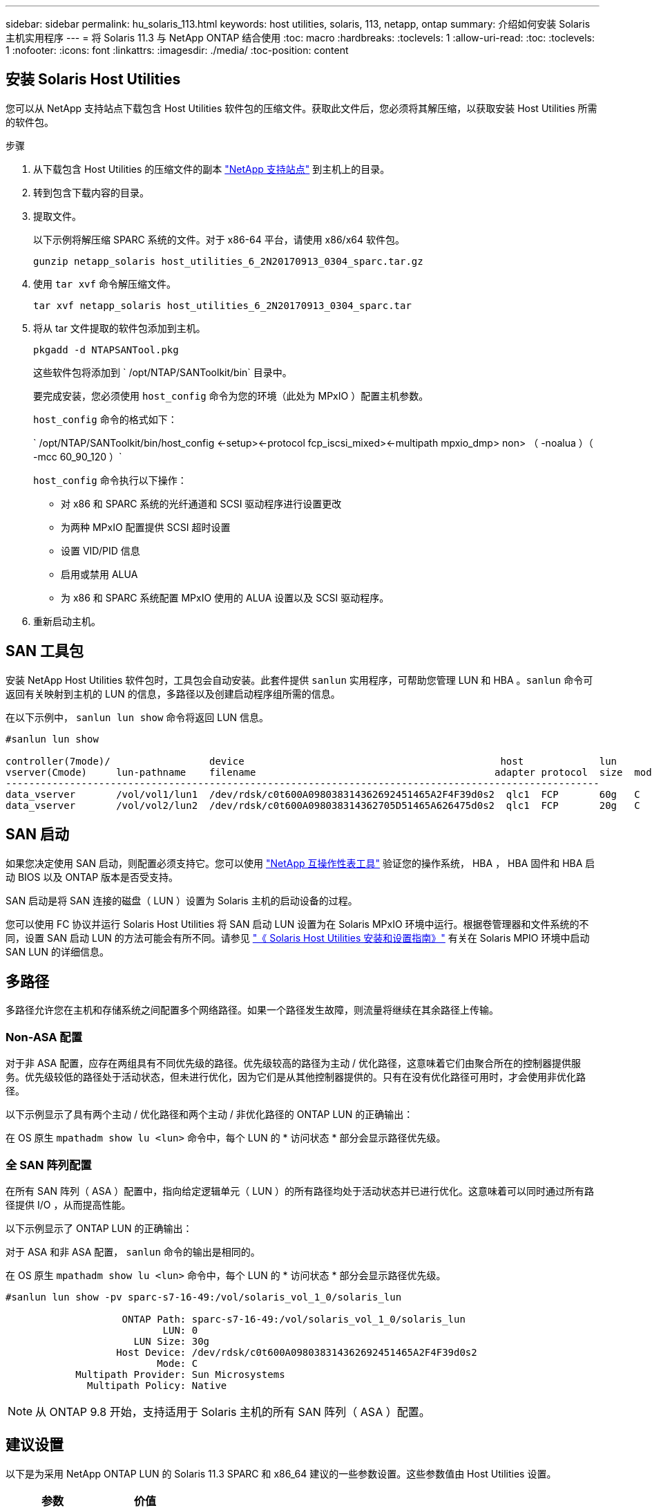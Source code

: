 ---
sidebar: sidebar 
permalink: hu_solaris_113.html 
keywords: host utilities, solaris, 113, netapp, ontap 
summary: 介绍如何安装 Solaris 主机实用程序 
---
= 将 Solaris 11.3 与 NetApp ONTAP 结合使用
:toc: macro
:hardbreaks:
:toclevels: 1
:allow-uri-read: 
:toc: 
:toclevels: 1
:nofooter: 
:icons: font
:linkattrs: 
:imagesdir: ./media/
:toc-position: content




== 安装 Solaris Host Utilities

您可以从 NetApp 支持站点下载包含 Host Utilities 软件包的压缩文件。获取此文件后，您必须将其解压缩，以获取安装 Host Utilities 所需的软件包。

.步骤
. 从下载包含 Host Utilities 的压缩文件的副本 link:https://mysupport.netapp.com/site/products/all/details/hostutilities/downloads-tab["NetApp 支持站点"^] 到主机上的目录。
. 转到包含下载内容的目录。
. 提取文件。
+
以下示例将解压缩 SPARC 系统的文件。对于 x86-64 平台，请使用 x86/x64 软件包。

+
`gunzip netapp_solaris host_utilities_6_2N20170913_0304_sparc.tar.gz`

. 使用 `tar xvf` 命令解压缩文件。
+
`tar xvf netapp_solaris host_utilities_6_2N20170913_0304_sparc.tar`

. 将从 tar 文件提取的软件包添加到主机。
+
`pkgadd -d NTAPSANTool.pkg`

+
这些软件包将添加到 ` /opt/NTAP/SANToolkit/bin` 目录中。

+
要完成安装，您必须使用 `host_config` 命令为您的环境（此处为 MPxIO ）配置主机参数。

+
`host_config` 命令的格式如下：

+
` /opt/NTAP/SANToolkit/bin/host_config \<-setup>\<-protocol fcp_iscsi_mixed>\<-multipath mpxio_dmp> non> （ -noalua ）（ -mcc 60_90_120 ）`

+
`host_config` 命令执行以下操作：

+
** 对 x86 和 SPARC 系统的光纤通道和 SCSI 驱动程序进行设置更改
** 为两种 MPxIO 配置提供 SCSI 超时设置
** 设置 VID/PID 信息
** 启用或禁用 ALUA
** 为 x86 和 SPARC 系统配置 MPxIO 使用的 ALUA 设置以及 SCSI 驱动程序。


. 重新启动主机。




== SAN 工具包

安装 NetApp Host Utilities 软件包时，工具包会自动安装。此套件提供 `sanlun` 实用程序，可帮助您管理 LUN 和 HBA 。`sanlun` 命令可返回有关映射到主机的 LUN 的信息，多路径以及创建启动程序组所需的信息。

在以下示例中， `sanlun lun show` 命令将返回 LUN 信息。

[listing]
----
#sanlun lun show

controller(7mode)/                 device                                            host             lun
vserver(Cmode)     lun-pathname    filename                                         adapter protocol  size  mode
------------------------------------------------------------------------------------------------------
data_vserver       /vol/vol1/lun1  /dev/rdsk/c0t600A098038314362692451465A2F4F39d0s2  qlc1  FCP       60g   C
data_vserver       /vol/vol2/lun2  /dev/rdsk/c0t600A098038314362705D51465A626475d0s2  qlc1  FCP       20g   C
----


== SAN 启动

如果您决定使用 SAN 启动，则配置必须支持它。您可以使用 link:https://mysupport.netapp.com/matrix/imt.jsp?components=71102;&solution=1&isHWU&src=IMT["NetApp 互操作性表工具"^] 验证您的操作系统， HBA ， HBA 固件和 HBA 启动 BIOS 以及 ONTAP 版本是否受支持。

SAN 启动是将 SAN 连接的磁盘（ LUN ）设置为 Solaris 主机的启动设备的过程。

您可以使用 FC 协议并运行 Solaris Host Utilities 将 SAN 启动 LUN 设置为在 Solaris MPxIO 环境中运行。根据卷管理器和文件系统的不同，设置 SAN 启动 LUN 的方法可能会有所不同。请参见 link:https://library.netapp.com/ecmdocs/ECMLP2748974/html/frameset.html["《 Solaris Host Utilities 安装和设置指南》"^] 有关在 Solaris MPIO 环境中启动 SAN LUN 的详细信息。



== 多路径

多路径允许您在主机和存储系统之间配置多个网络路径。如果一个路径发生故障，则流量将继续在其余路径上传输。



=== Non-ASA 配置

对于非 ASA 配置，应存在两组具有不同优先级的路径。优先级较高的路径为主动 / 优化路径，这意味着它们由聚合所在的控制器提供服务。优先级较低的路径处于活动状态，但未进行优化，因为它们是从其他控制器提供的。只有在没有优化路径可用时，才会使用非优化路径。

以下示例显示了具有两个主动 / 优化路径和两个主动 / 非优化路径的 ONTAP LUN 的正确输出：

在 OS 原生 `mpathadm show lu <lun>` 命令中，每个 LUN 的 * 访问状态 * 部分会显示路径优先级。



=== 全 SAN 阵列配置

在所有 SAN 阵列（ ASA ）配置中，指向给定逻辑单元（ LUN ）的所有路径均处于活动状态并已进行优化。这意味着可以同时通过所有路径提供 I/O ，从而提高性能。

以下示例显示了 ONTAP LUN 的正确输出：

对于 ASA 和非 ASA 配置， `sanlun` 命令的输出是相同的。

在 OS 原生 `mpathadm show lu <lun>` 命令中，每个 LUN 的 * 访问状态 * 部分会显示路径优先级。

[listing]
----
#sanlun lun show -pv sparc-s7-16-49:/vol/solaris_vol_1_0/solaris_lun

                    ONTAP Path: sparc-s7-16-49:/vol/solaris_vol_1_0/solaris_lun
                           LUN: 0
                      LUN Size: 30g
                   Host Device: /dev/rdsk/c0t600A098038314362692451465A2F4F39d0s2
                          Mode: C
            Multipath Provider: Sun Microsystems
              Multipath Policy: Native
----

NOTE: 从 ONTAP 9.8 开始，支持适用于 Solaris 主机的所有 SAN 阵列（ ASA ）配置。



== 建议设置

以下是为采用 NetApp ONTAP LUN 的 Solaris 11.3 SPARC 和 x86_64 建议的一些参数设置。这些参数值由 Host Utilities 设置。

[cols="2*"]
|===
| 参数 | 价值 


| throttle_max | 8. 


| not_ready_retries | 300 


| busy_retries | 30 个 


| reset_retries | 30 个 


| throttle_min | 2. 


| timeout_retries | 10 


| 物理块大小 | 4096 
|===


=== MetroCluster 的建议设置

默认情况下，如果 LUN 的所有路径都丢失，则 Solaris 操作系统将在 20 秒后使 I/O 失败。这由 `fcp_offline_delay` 参数控制。`fcp_offline_delay` 的默认值适用于标准 ONTAP 集群。但是，在 MetroCluster 配置中，必须将 `fcp_offline_delay` 的值增加到 * 120 秒 * ，以确保 I/O 在包括计划外故障转移在内的操作期间不会过早超时。有关其他信息以及对默认设置的建议更改，请参见 NetApp https://kb.netapp.com/app/answers/answer_view/a_id/1001373/loc/en_US["KB1001373"^]。



== Oracle Solaris 虚拟化

* Solaris 虚拟化选项包括 Solaris 逻辑域（也称为 LDOM 或适用于 SPARC 的 Oracle VM Server ）， Solaris 动态域， Solaris 区域和 Solaris 容器。尽管这些技术基于非常不同的架构，但它们通常被重新命名为 "Oracle 虚拟机 " 。
* 在某些情况下，可以同时使用多个选项，例如特定 Solaris 逻辑域中的 Solaris 容器。
* NetApp 通常支持使用这些虚拟化技术，其中 Oracle 支持整体配置，并且上列出了可直接访问 LUN 的任何分区 https://mysupport.netapp.com/matrix/imt.jsp?components=95803;&solution=1&isHWU&src=IMT["NetApp 互操作性表"^] 在支持的配置中。其中包括根容器， LDOM IO 域以及使用 NPIV 访问 LUN 的 LDOM 。
* 仅使用虚拟化存储资源（例如 `vdskk` ）的分区和 / 或虚拟机不需要特定的资格认定，因为它们不能直接访问 NetApp LUN 。只能在中找到直接访问底层 LUN 的分区 /VM ，例如 LDOM IO 域 https://mysupport.netapp.com/matrix/imt.jsp?components=95803;&solution=1&isHWU&src=IMT["NetApp 互操作性表"^]。




=== 建议的虚拟化设置

如果在 LDOM 中将 LUN 用作虚拟磁盘设备，则虚拟化会屏蔽 LUN 的源，而 LDOM 将无法正确检测块大小。要防止出现此问题描述，必须针对 Oracle 错误 15824910 修补 LDOM 操作系统，并创建一个 `vDC.conf` 文件，将虚拟磁盘的块大小设置为 4096 。有关详细信息，请参见 Oracle 文档 2157669.1 。

要验证修补程序，请执行以下操作：

. 创建 zpool 。
. 对 zpool 运行 `zdb -C` 并验证 * 磁盘移 * 的值是否为 12 。
+
如果 * 换片 * 的值不是 12 ，请验证是否安装了正确的修补程序，然后重新检查 vDC.conf 的内容。

+
在 * 换档 * 显示值 12 之前，请勿继续操作。




NOTE: 对于各种版本的 Solaris 上的 Oracle 错误 15824910 ，我们提供了修补程序。如果需要帮助确定最佳内核修补程序，请联系 Oracle 。



== 已知问题和限制

[cols="4*"]
|===
| NetApp 错误 ID | 标题 | Description | Oracle ID 


| 1366780 | 在 x86 架构上使用 Emulex 32G HBA 时发生 Solaris LIF 问题 | 对于 x86_64 平台上的 Emulex 固件版本 12.6.x 及更高版本，请参见 | SR 3-24746803021 


| 1368957 | "Solaris 11.x"cfgadm -c configure" 导致端到端 Emulex 配置出现 I/O 错误 " | 在 Emulex 端到端配置上运行 "cfgadm -c configure" 会导致 I/O 错误。此问题已在 9.5P17 ， 9.6P14 ， 9.7P13 和 9.8P2 中修复 | 不适用 
|===